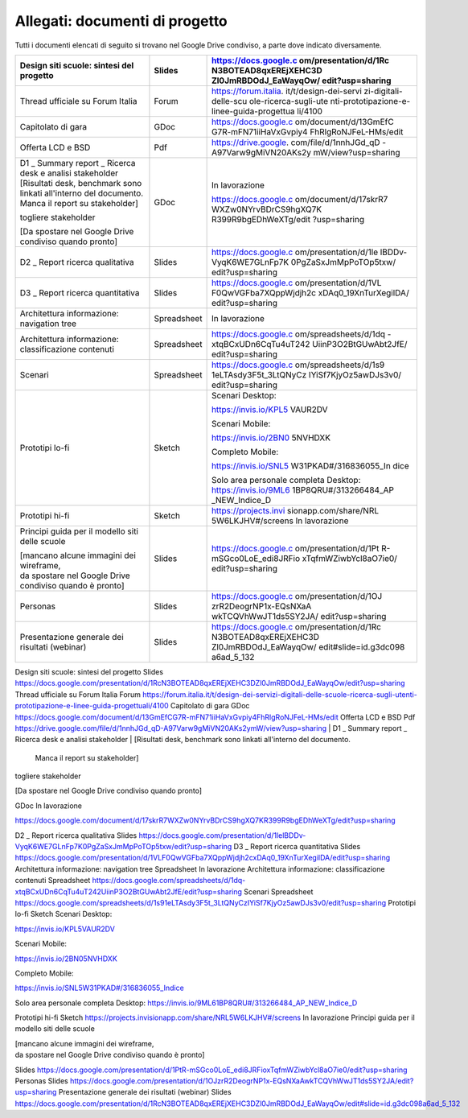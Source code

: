 .. _allegati-documenti-di-progetto:

Allegati: documenti di progetto
===============================

Tutti i documenti elencati di seguito si trovano nel Google Drive
condiviso, a parte dove indicato diversamente.

+-----------------------+-----------------------+-----------------------+
| Design siti scuole:   | Slides                | https://docs.google.c |
| sintesi del progetto  |                       | om/presentation/d/1Rc |
|                       |                       | N3BOTEAD8qxEREjXEHC3D |
|                       |                       | Zl0JmRBDOdJ_EaWayqOw/ |
|                       |                       | edit?usp=sharing      |
+=======================+=======================+=======================+
| Thread ufficiale su   | Forum                 | https://forum.italia. |
| Forum Italia          |                       | it/t/design-dei-servi |
|                       |                       | zi-digitali-delle-scu |
|                       |                       | ole-ricerca-sugli-ute |
|                       |                       | nti-prototipazione-e- |
|                       |                       | linee-guida-progettua |
|                       |                       | li/4100               |
+-----------------------+-----------------------+-----------------------+
| Capitolato di gara    | GDoc                  | https://docs.google.c |
|                       |                       | om/document/d/13GmEfC |
|                       |                       | G7R-mFN71iiHaVxGvpiy4 |
|                       |                       | FhRlgRoNJFeL-HMs/edit |
+-----------------------+-----------------------+-----------------------+
| Offerta LCD e BSD     | Pdf                   | https://drive.google. |
|                       |                       | com/file/d/1nnhJGd_qD |
|                       |                       | -A97Varw9gMiVN20AKs2y |
|                       |                       | mW/view?usp=sharing   |
+-----------------------+-----------------------+-----------------------+
| | D1 \_ Summary       | GDoc                  | In lavorazione        |
|   report \_ Ricerca   |                       |                       |
|   desk e analisi      |                       | https://docs.google.c |
|   stakeholder         |                       | om/document/d/17skrR7 |
| | [Risultati desk,    |                       | WXZw0NYrvBDrCS9hgXQ7K |
|   benchmark sono      |                       | R399R9bgEDhWeXTg/edit |
|   linkati all'interno |                       | ?usp=sharing          |
|   del documento.      |                       |                       |
|   Manca il report su  |                       |                       |
|   stakeholder]        |                       |                       |
|                       |                       |                       |
| togliere stakeholder  |                       |                       |
|                       |                       |                       |
| [Da spostare nel      |                       |                       |
| Google Drive          |                       |                       |
| condiviso quando      |                       |                       |
| pronto]               |                       |                       |
+-----------------------+-----------------------+-----------------------+
| D2 \_ Report ricerca  | Slides                | https://docs.google.c |
| qualitativa           |                       | om/presentation/d/1le |
|                       |                       | lBDDv-VyqK6WE7GLnFp7K |
|                       |                       | 0PgZaSxJmMpPoTOp5txw/ |
|                       |                       | edit?usp=sharing      |
+-----------------------+-----------------------+-----------------------+
| D3 \_ Report ricerca  | Slides                | https://docs.google.c |
| quantitativa          |                       | om/presentation/d/1VL |
|                       |                       | F0QwVGFba7XQppWjdjh2c |
|                       |                       | xDAq0_19XnTurXegilDA/ |
|                       |                       | edit?usp=sharing      |
+-----------------------+-----------------------+-----------------------+
| Architettura          | Spreadsheet           | In lavorazione        |
| informazione:         |                       |                       |
| navigation tree       |                       |                       |
+-----------------------+-----------------------+-----------------------+
| Architettura          | Spreadsheet           | https://docs.google.c |
| informazione:         |                       | om/spreadsheets/d/1dq |
| classificazione       |                       | -xtqBCxUDn6CqTu4uT242 |
| contenuti             |                       | UiinP3O2BtGUwAbt2JfE/ |
|                       |                       | edit?usp=sharing      |
+-----------------------+-----------------------+-----------------------+
| Scenari               | Spreadsheet           | https://docs.google.c |
|                       |                       | om/spreadsheets/d/1s9 |
|                       |                       | 1eLTAsdy3F5t_3LtQNyCz |
|                       |                       | IYiSf7KjyOz5awDJs3v0/ |
|                       |                       | edit?usp=sharing      |
+-----------------------+-----------------------+-----------------------+
| Prototipi lo-fi       | Sketch                | Scenari Desktop:      |
|                       |                       |                       |
|                       |                       | https://invis.io/KPL5 |
|                       |                       | VAUR2DV               |
|                       |                       |                       |
|                       |                       | Scenari Mobile:       |
|                       |                       |                       |
|                       |                       | https://invis.io/2BN0 |
|                       |                       | 5NVHDXK               |
|                       |                       |                       |
|                       |                       | Completo Mobile:      |
|                       |                       |                       |
|                       |                       | https://invis.io/SNL5 |
|                       |                       | W31PKAD#/316836055_In |
|                       |                       | dice                  |
|                       |                       |                       |
|                       |                       | Solo area personale   |
|                       |                       | completa Desktop:     |
|                       |                       | https://invis.io/9ML6 |
|                       |                       | 1BP8QRU#/313266484_AP |
|                       |                       | _NEW_Indice_D         |
+-----------------------+-----------------------+-----------------------+
| Prototipi hi-fi       | Sketch                | https://projects.invi |
|                       |                       | sionapp.com/share/NRL |
|                       |                       | 5W6LKJHV#/screens     |
|                       |                       | In lavorazione        |
+-----------------------+-----------------------+-----------------------+
| Principi guida per il | Slides                | https://docs.google.c |
| modello siti delle    |                       | om/presentation/d/1Pt |
| scuole                |                       | R-mSGco0LoE_edi8JRFio |
|                       |                       | xTqfmWZiwbYcl8aO7ie0/ |
| | [mancano alcune     |                       | edit?usp=sharing      |
|   immagini dei        |                       |                       |
|   wireframe,          |                       |                       |
| | da spostare nel     |                       |                       |
|   Google Drive        |                       |                       |
|   condiviso quando è  |                       |                       |
|   pronto]             |                       |                       |
+-----------------------+-----------------------+-----------------------+
| Personas              | Slides                | https://docs.google.c |
|                       |                       | om/presentation/d/1OJ |
|                       |                       | zrR2DeogrNP1x-EQsNXaA |
|                       |                       | wkTCQVhWwJT1ds5SY2JA/ |
|                       |                       | edit?usp=sharing      |
+-----------------------+-----------------------+-----------------------+
| Presentazione         | Slides                | https://docs.google.c |
| generale dei          |                       | om/presentation/d/1Rc |
| risultati (webinar)   |                       | N3BOTEAD8qxEREjXEHC3D |
|                       |                       | Zl0JmRBDOdJ_EaWayqOw/ |
|                       |                       | edit#slide=id.g3dc098 |
|                       |                       | a6ad_5_132            |
+-----------------------+-----------------------+-----------------------+

Design siti scuole: sintesi del progetto
Slides
https://docs.google.com/presentation/d/1RcN3BOTEAD8qxEREjXEHC3DZl0JmRBDOdJ_EaWayqOw/edit?usp=sharing
Thread ufficiale su Forum Italia
Forum
https://forum.italia.it/t/design-dei-servizi-digitali-delle-scuole-ricerca-sugli-utenti-prototipazione-e-linee-guida-progettuali/4100
Capitolato di gara
GDoc
https://docs.google.com/document/d/13GmEfCG7R-mFN71iiHaVxGvpiy4FhRlgRoNJFeL-HMs/edit
Offerta LCD e BSD
Pdf
https://drive.google.com/file/d/1nnhJGd_qD-A97Varw9gMiVN20AKs2ymW/view?usp=sharing
| D1 \_ Summary report \_ Ricerca desk e analisi stakeholder
| [Risultati desk, benchmark sono linkati all'interno del documento.
  Manca il report su stakeholder]

togliere stakeholder

[Da spostare nel Google Drive condiviso quando pronto]

GDoc
In lavorazione

https://docs.google.com/document/d/17skrR7WXZw0NYrvBDrCS9hgXQ7KR399R9bgEDhWeXTg/edit?usp=sharing

D2 \_ Report ricerca qualitativa
Slides
https://docs.google.com/presentation/d/1lelBDDv-VyqK6WE7GLnFp7K0PgZaSxJmMpPoTOp5txw/edit?usp=sharing
D3 \_ Report ricerca quantitativa
Slides
https://docs.google.com/presentation/d/1VLF0QwVGFba7XQppWjdjh2cxDAq0_19XnTurXegilDA/edit?usp=sharing
Architettura informazione: navigation tree
Spreadsheet
In lavorazione
Architettura informazione: classificazione contenuti
Spreadsheet
https://docs.google.com/spreadsheets/d/1dq-xtqBCxUDn6CqTu4uT242UiinP3O2BtGUwAbt2JfE/edit?usp=sharing
Scenari
Spreadsheet
https://docs.google.com/spreadsheets/d/1s91eLTAsdy3F5t_3LtQNyCzIYiSf7KjyOz5awDJs3v0/edit?usp=sharing
Prototipi lo-fi
Sketch
Scenari Desktop:

https://invis.io/KPL5VAUR2DV

Scenari Mobile:

https://invis.io/2BN05NVHDXK

Completo Mobile:

https://invis.io/SNL5W31PKAD#/316836055_Indice

Solo area personale completa Desktop:
https://invis.io/9ML61BP8QRU#/313266484_AP_NEW_Indice_D

Prototipi hi-fi
Sketch
https://projects.invisionapp.com/share/NRL5W6LKJHV#/screens
In lavorazione
Principi guida per il modello siti delle scuole

| [mancano alcune immagini dei wireframe,
| da spostare nel Google Drive condiviso quando è pronto]

Slides
https://docs.google.com/presentation/d/1PtR-mSGco0LoE_edi8JRFioxTqfmWZiwbYcl8aO7ie0/edit?usp=sharing
Personas
Slides
https://docs.google.com/presentation/d/1OJzrR2DeogrNP1x-EQsNXaAwkTCQVhWwJT1ds5SY2JA/edit?usp=sharing
Presentazione generale dei risultati (webinar)
Slides
https://docs.google.com/presentation/d/1RcN3BOTEAD8qxEREjXEHC3DZl0JmRBDOdJ_EaWayqOw/edit#slide=id.g3dc098a6ad_5_132
